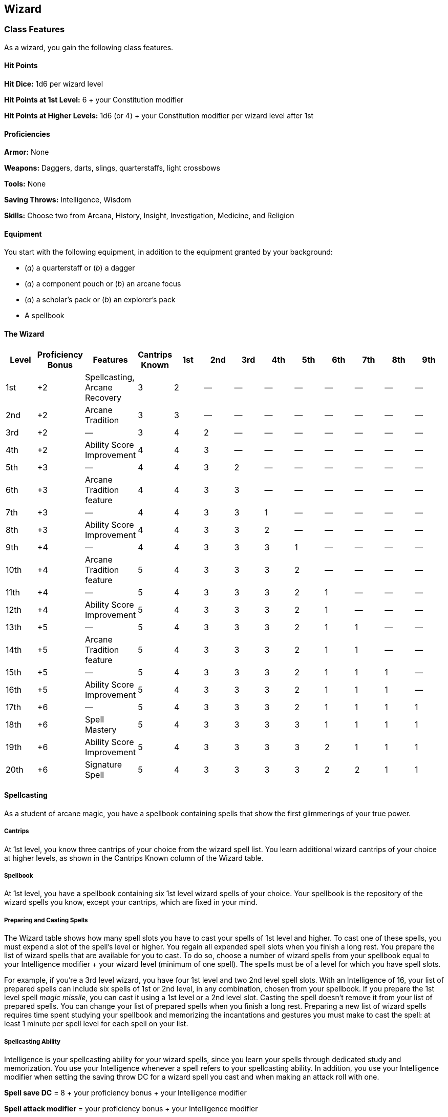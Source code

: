 == Wizard

=== Class Features

As a wizard, you gain the following class features.

==== Hit Points

*Hit Dice:* 1d6 per wizard level

*Hit Points at 1st Level:* 6 + your Constitution modifier

*Hit Points at Higher Levels:* 1d6 (or 4) + your Constitution modifier
per wizard level after 1st

==== Proficiencies

*Armor:* None

*Weapons:* Daggers, darts, slings, quarterstaffs, light crossbows

*Tools:* None

*Saving Throws:* Intelligence, Wisdom

*Skills:* Choose two from Arcana, History, Insight, Investigation,
Medicine, and Religion

==== Equipment

You start with the following equipment, in addition to the equipment
granted by your background:

* (_a_) a quarterstaff or (_b_) a dagger
* (_a_) a component pouch or (_b_) an arcane focus
* (_a_) a scholar's pack or (_b_) an explorer's pack
* A spellbook

==== The Wizard

[cols=",,,,,,,,,,,,",options="header",]
|===
|Level |Proficiency Bonus |Features |Cantrips Known |1st |2nd |3rd |4th
|5th |6th |7th |8th |9th
|1st |+2 |Spellcasting, Arcane Recovery |3 |2 |— |— |— |— |— |— |— |—

|2nd |+2 |Arcane Tradition |3 |3 |— |— |— |— |— |— |— |—

|3rd |+2 |— |3 |4 |2 |— |— |— |— |— |— |—

|4th |+2 |Ability Score Improvement |4 |4 |3 |— |— |— |— |— |— |—

|5th |+3 |— |4 |4 |3 |2 |— |— |— |— |— |—

|6th |+3 |Arcane Tradition feature |4 |4 |3 |3 |— |— |— |— |— |—

|7th |+3 |— |4 |4 |3 |3 |1 |— |— |— |— |—

|8th |+3 |Ability Score Improvement |4 |4 |3 |3 |2 |— |— |— |— |—

|9th |+4 |— |4 |4 |3 |3 |3 |1 |— |— |— |—

|10th |+4 |Arcane Tradition feature |5 |4 |3 |3 |3 |2 |— |— |— |—

|11th |+4 |— |5 |4 |3 |3 |3 |2 |1 |— |— |—

|12th |+4 |Ability Score Improvement |5 |4 |3 |3 |3 |2 |1 |— |— |—

|13th |+5 |— |5 |4 |3 |3 |3 |2 |1 |1 |— |—

|14th |+5 |Arcane Tradition feature |5 |4 |3 |3 |3 |2 |1 |1 |— |—

|15th |+5 |— |5 |4 |3 |3 |3 |2 |1 |1 |1 |—

|16th |+5 |Ability Score Improvement |5 |4 |3 |3 |3 |2 |1 |1 |1 |—

|17th |+6 |— |5 |4 |3 |3 |3 |2 |1 |1 |1 |1

|18th |+6 |Spell Mastery |5 |4 |3 |3 |3 |3 |1 |1 |1 |1

|19th |+6 |Ability Score Improvement |5 |4 |3 |3 |3 |3 |2 |1 |1 |1

|20th |+6 |Signature Spell |5 |4 |3 |3 |3 |3 |2 |2 |1 |1
|===

==== Spellcasting

As a student of arcane magic, you have a spellbook containing spells
that show the first glimmerings of your true power.

===== Cantrips

At 1st level, you know three cantrips of your choice from the wizard
spell list. You learn additional wizard cantrips of your choice at
higher levels, as shown in the Cantrips Known column of the Wizard
table.

===== Spellbook

At 1st level, you have a spellbook containing six 1st level wizard
spells of your choice. Your spellbook is the repository of the wizard
spells you know, except your cantrips, which are fixed in your mind.

===== Preparing and Casting Spells

The Wizard table shows how many spell slots you have to cast your spells
of 1st level and higher. To cast one of these spells, you must expend a
slot of the spell's level or higher. You regain all expended spell slots
when you finish a long rest. You prepare the list of wizard spells that
are available for you to cast. To do so, choose a number of wizard
spells from your spellbook equal to your Intelligence modifier + your
wizard level (minimum of one spell). The spells must be of a level for
which you have spell slots.

For example, if you're a 3rd level wizard, you have four 1st level and
two 2nd level spell slots. With an Intelligence of 16, your list of
prepared spells can include six spells of 1st or 2nd level, in any
combination, chosen from your spellbook. If you prepare the 1st level
spell _magic missile_, you can cast it using a 1st level or a 2nd level
slot. Casting the spell doesn't remove it from your list of prepared
spells. You can change your list of prepared spells when you finish a
long rest. Preparing a new list of wizard spells requires time spent
studying your spellbook and memorizing the incantations and gestures you
must make to cast the spell: at least 1 minute per spell level for each
spell on your list.

===== Spellcasting Ability

Intelligence is your spellcasting ability for your wizard spells, since
you learn your spells through dedicated study and memorization. You use
your Intelligence whenever a spell refers to your spellcasting ability.
In addition, you use your Intelligence modifier when setting the saving
throw DC for a wizard spell you cast and when making an attack roll with
one.

*Spell save DC* = 8 + your proficiency bonus + your Intelligence
modifier

*Spell attack modifier* = your proficiency bonus + your Intelligence
modifier

===== Ritual Casting

You can cast a wizard spell as a ritual if that spell has the ritual tag
and you have the spell in your spellbook. You don't need to have the
spell prepared.

===== Spellcasting Focus

You can use an arcane focus as a spellcasting focus for your wizard
spells.

===== Learning Spells of 1st Level and Higher

Each time you gain a wizard level, you can add two wizard spells of your
choice to your spellbook for free. Each of these spells must be of a
level for which you have spell slots, as shown on the Wizard table. On
your adventures, you might find other spells that you can add to your
spellbook (see the “Your Spellbook” sidebar).

==== Arcane Recovery

You have learned to regain some of your magical energy by studying your
spellbook. Once per day when you finish a short rest, you can choose
expended spell slots to recover. The spell slots can have a combined
level that is equal to or less than half your wizard level (rounded up),
and none of the slots can be 6th level or higher. For example, if you're
a 4th level wizard, you can recover up to two levels worth of spell
slots. You can recover either a 2nd level spell slot or two 1st level
spell slots.

==== Arcane Tradition

When you reach 2nd level, you choose an arcane tradition, shaping your
practice of magic through one of eight schools, such as Evocation.

Your choice grants you features at 2nd level and again at 6th, 10th, and
14th level.

==== Ability Score Improvement

When you reach 4th level, and again at 8th, 12th, 16th, and 19th level,
you can increase one ability score of your choice by 2, or you can
increase two ability scores of your choice by 1. As normal, you can't
increase an ability score above 20 using this feature.

==== Spell Mastery

At 18th level, you have achieved such mastery over certain spells that
you can cast them at will. Choose a 1st level wizard spell and a 2nd
level wizard spell that are in your spellbook. You can cast those spells
at their lowest level without expending a spell slot when you have them
prepared. If you want to cast either spell at a higher level, you must
expend a spell slot as normal.

By spending 8 hours in study, you can exchange one or both of the spells
you chose for different spells of the same levels.

==== Signature Spells

When you reach 20th level, you gain mastery over two powerful spells and
can cast them with little effort. Choose two 3rd level wizard spells in
your spellbook as your signature spells. You always have these spells
prepared, they don't count against the number of spells you have
prepared, and you can cast each of them once at 3rd level without
expending a spell slot. When you do so, you can't do so again until you
finish a short or long rest. If you want to cast either spell at a
higher level, you must expend a spell slot as normal.

=== Arcane Traditions

The study of wizardry is ancient, stretching back to the earliest mortal
discoveries of magic. It is firmly established in fantasy gaming worlds,
with various traditions dedicated to its complex study.

The most common arcane traditions in the multiverse revolve around the
schools of magic. Wizards through the ages have cataloged thousands of
spells, grouping them into eight categories called schools. In some
places, these traditions are literally schools. In other institutions,
the schools are more like academic departments, with rival faculties
competing for students and funding. Even wizards who train apprentices
in the solitude of their own towers use the division of magic into
schools as a learning device, since the spells of each school require
mastery of different techniques.

==== School of Evocation

You focus your study on magic that creates powerful elemental effects
such as bitter cold, searing flame, rolling thunder, crackling
lightning, and burning acid. Some evokers find employment in military
forces, serving as artillery to blast enemy armies from afar. Others use
their spectacular power to protect the weak, while some seek their own
gain as bandits, adventurers, or aspiring tyrants.

===== Evocation Savant

Beginning when you select this school at 2nd level, the gold and time
you must spend to copy an evocation spell into your spellbook is halved.

===== Sculpt Spells

Beginning at 2nd level, you can create pockets of relative safety within
the effects of your evocation spells. When you cast an evocation spell
that affects other creatures that you can see, you can choose a number
of them equal to 1 + the spell's level. The chosen creatures
automatically succeed on their saving throws against the spell, and they
take no damage if they would normally take half damage on a successful
save.

===== Potent Cantrip

Starting at 6th level, your damaging cantrips affect even creatures that
avoid the brunt of the effect. When a creature succeeds on a saving
throw against your cantrip, the creature takes half the cantrip's damage
(if any) but suffers no additional effect from the cantrip. Empowered
Evocation

Beginning at 10th level, you can add your Intelligence modifier to one
damage roll of any wizard evocation spell you cast.

===== Overchannel

Starting at 14th level, you can increase the power of your simpler
spells. When you cast a wizard spell of 1st through 5th level that deals
damage, you can deal maximum damage with that spell.

The first time you do so, you suffer no adverse effect. If you use this
feature again before you finish a long rest, you take 2d12 necrotic
damage for each level of the spell, immediately after you cast it. Each
time you use this feature again before finishing a long rest, the
necrotic damage per spell level increases by 1d12. This damage ignores
resistance and immunity.

____
===== Your Spellbook
____

The spells that you add to your spellbook as you gain levels reflect the
arcane research you conduct on your own, as well as intellectual
breakthroughs you have had about the nature of the multiverse. You might
find other spells during your adventures. You could discover a spell
recorded on a scroll in an evil wizard's chest, for example, or in a
dusty tome in an ancient library.

____
*Copying a Spell into the Book.* When you find a wizard spell of 1st
level or higher, you can add it to your spellbook if it is of a spell
level you can prepare and if you can spare the time to decipher and copy
it.

Copying that spell into your spellbook involves reproducing the basic
form of the spell, then deciphering the unique system of notation used
by the wizard who wrote it. You must practice the spell until you
understand the sounds or gestures required, then transcribe it into your
spellbook using your own notation.

For each level of the spell, the process takes 2 hours and costs 50 gp.
The cost represents material components you expend as you experiment
with the spell to master it, as well as the fine inks you need to record
it. Once you have spent this time and money, you can prepare the spell
just like your other spells.

*Replacing the Book.* You can copy a spell from your own spellbook into
another book—for example, if you want to make a backup copy of your
spellbook. This is just like copying a new spell into your spellbook,
but faster and easier, since you understand your own notation and
already know how to cast the spell. You need spend only 1 hour and 10 gp
for each level of the copied spell.

If you lose your spellbook, you can use the same procedure to transcribe
the spells that you have prepared into a new spellbook. Filling out the
remainder of your spellbook requires you to find new spells to do so, as
normal. For this reason, many wizards keep backup spellbooks in a safe
place.

*The Book's Appearance.* Your spellbook is a unique compilation of
spells, with its own decorative flourishes and margin notes. It might be
a plain, functional leather volume that you received as a gift from your
master, a finely bound gilt-edged tome you found in an ancient library,
or even a loose collection of notes scrounged together after you lost
your previous spellbook in a mishap.
____
